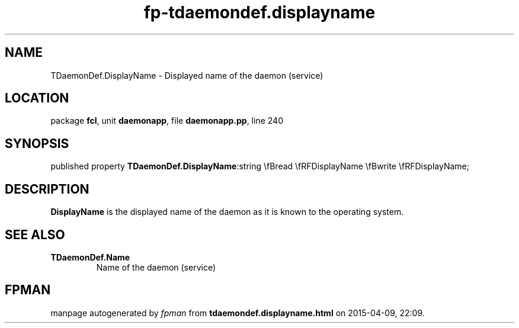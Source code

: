 .\" file autogenerated by fpman
.TH "fp-tdaemondef.displayname" 3 "2014-03-14" "fpman" "Free Pascal Programmer's Manual"
.SH NAME
TDaemonDef.DisplayName - Displayed name of the daemon (service)
.SH LOCATION
package \fBfcl\fR, unit \fBdaemonapp\fR, file \fBdaemonapp.pp\fR, line 240
.SH SYNOPSIS
published property  \fBTDaemonDef.DisplayName\fR:string \\fBread \\fRFDisplayName \\fBwrite \\fRFDisplayName;
.SH DESCRIPTION
\fBDisplayName\fR is the displayed name of the daemon as it is known to the operating system.


.SH SEE ALSO
.TP
.B TDaemonDef.Name
Name of the daemon (service)

.SH FPMAN
manpage autogenerated by \fIfpman\fR from \fBtdaemondef.displayname.html\fR on 2015-04-09, 22:09.

